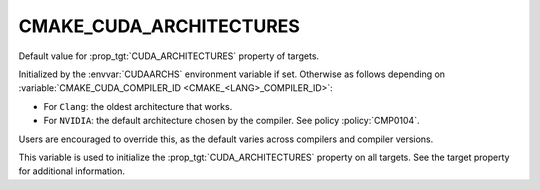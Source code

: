 CMAKE_CUDA_ARCHITECTURES
------------------------

.. versionadded:: 3.18

Default value for :prop_tgt:`CUDA_ARCHITECTURES` property of targets.

Initialized by the :envvar:`CUDAARCHS` environment variable if set.
Otherwise as follows depending on :variable:`CMAKE_CUDA_COMPILER_ID <CMAKE_<LANG>_COMPILER_ID>`:

- For ``Clang``: the oldest architecture that works.

- For ``NVIDIA``: the default architecture chosen by the compiler.
  See policy :policy:`CMP0104`.

Users are encouraged to override this, as the default varies across compilers
and compiler versions.

This variable is used to initialize the :prop_tgt:`CUDA_ARCHITECTURES` property
on all targets. See the target property for additional information.
